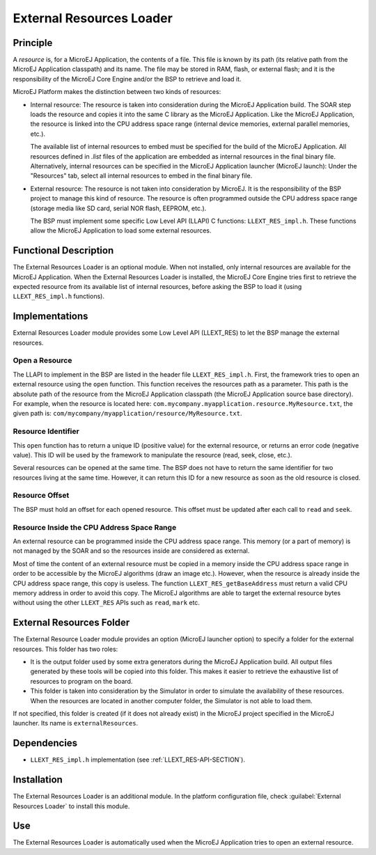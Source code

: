 .. _section_externalresourceloader:

=========================
External Resources Loader
=========================


Principle
=========

A *resource* is, for a MicroEJ Application, the contents of a file. This
file is known by its path (its relative path from the MicroEJ
Application classpath) and its name. The file may be stored in RAM,
flash, or external flash; and it is the responsibility of the MicroEJ
Core Engine and/or the BSP to retrieve and load it.

MicroEJ Platform makes the distinction between two kinds of resources:

-  Internal resource: The resource is taken into consideration during
   the MicroEJ Application build. The SOAR step loads the resource and
   copies it into the same C library as the MicroEJ Application. Like
   the MicroEJ Application, the resource is linked into the CPU address
   space range (internal device memories, external parallel memories,
   etc.).

   The available list of internal resources to embed must be specified for the build of the MicroEJ Application.
   All resources defined in `.list` files of the application are embedded as internal resources in the final binary file.
   Alternatively, internal resources can be specified in the MicroEJ Application launcher (MicroEJ launch):
   Under the "Resources" tab, select all internal resources to embed in the final binary file.

-  External resource: The resource is not taken into consideration by
   MicroEJ. It is the responsibility of the BSP project to manage this
   kind of resource. The resource is often programmed outside the CPU
   address space range (storage media like SD card, serial NOR flash,
   EEPROM, etc.).

   The BSP must implement some specific Low Level API (LLAPI) C
   functions: ``LLEXT_RES_impl.h``. These functions allow the MicroEJ
   Application to load some external resources.


Functional Description
======================

The External Resources Loader is an optional module. When not installed,
only internal resources are available for the MicroEJ Application. When
the External Resources Loader is installed, the MicroEJ Core Engine
tries first to retrieve the expected resource from its available list of
internal resources, before asking the BSP to load it (using
``LLEXT_RES_impl.h`` functions).


Implementations
===============

External Resources Loader module provides some Low Level API (LLEXT_RES)
to let the BSP manage the external resources.

Open a Resource
---------------

The LLAPI to implement in the BSP are listed in the header file
``LLEXT_RES_impl.h``. First, the framework tries to open an external
resource using the ``open`` function. This function receives the
resources path as a parameter. This path is the absolute path of the
resource from the MicroEJ Application classpath (the MicroEJ Application
source base directory). For example, when the resource is located here:
``com.mycompany.myapplication.resource.MyResource.txt``, the given path
is: ``com/mycompany/myapplication/resource/MyResource.txt``.

Resource Identifier
-------------------

This ``open`` function has to return a unique ID (positive value) for
the external resource, or returns an error code (negative value). This
ID will be used by the framework to manipulate the resource (read, seek,
close, etc.).

Several resources can be opened at the same time. The BSP does not have
to return the same identifier for two resources living at the same time.
However, it can return this ID for a new resource as soon as the old
resource is closed.

Resource Offset
---------------

The BSP must hold an offset for each opened resource. This offset must
be updated after each call to ``read`` and ``seek``.

Resource Inside the CPU Address Space Range
-------------------------------------------

An external resource can be programmed inside the CPU address space
range. This memory (or a part of memory) is not managed by the SOAR and
so the resources inside are considered as external.

Most of time the content of an external resource must be copied in a
memory inside the CPU address space range in order to be accessible by
the MicroEJ algorithms (draw an image etc.). However, when the resource
is already inside the CPU address space range, this copy is useless. The
function ``LLEXT_RES_getBaseAddress`` must return a valid CPU memory
address in order to avoid this copy. The MicroEJ algorithms are able to
target the external resource bytes without using the other ``LLEXT_RES``
APIs such as ``read``, ``mark`` etc.


External Resources Folder
=========================

The External Resource Loader module provides an option (MicroEJ launcher
option) to specify a folder for the external resources. This folder has
two roles:

-  It is the output folder used by some extra generators during the
   MicroEJ Application build. All output files generated by these tools
   will be copied into this folder. This makes it easier to retrieve the
   exhaustive list of resources to program on the board.

-  This folder is taken into consideration by the Simulator in order to
   simulate the availability of these resources. When the resources are
   located in another computer folder, the Simulator is not able to load
   them.

If not specified, this folder is created (if it does not already exist)
in the MicroEJ project specified in the MicroEJ launcher. Its name is
``externalResources``.


Dependencies
============

-  ``LLEXT_RES_impl.h`` implementation (see
   :ref:`LLEXT_RES-API-SECTION`).


Installation
============

The External Resources Loader is an additional module. In the platform
configuration file, check :guilabel:`External Resources Loader` to install this
module.


Use
===

The External Resources Loader is automatically used when the MicroEJ
Application tries to open an external resource.


..
   | Copyright 2008-2022, MicroEJ Corp. Content in this space is free 
   for read and redistribute. Except if otherwise stated, modification 
   is subject to MicroEJ Corp prior approval.
   | MicroEJ is a trademark of MicroEJ Corp. All other trademarks and 
   copyrights are the property of their respective owners.
